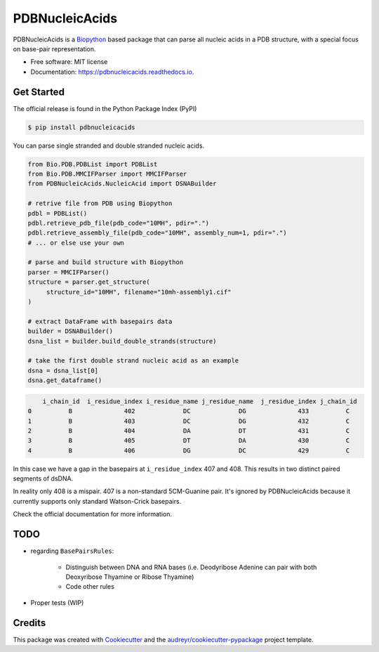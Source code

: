 ===============
PDBNucleicAcids
===============


.. image:: https://img.shields.io/pypi/v/pdbnucleicacids.svg
        :target: https://pypi.python.org/pypi/pdbnucleicacids

.. image:: https://readthedocs.org/projects/pdbnucleicacids/badge/?version=latest
        :target: https://pdbnucleicacids.readthedocs.io/en/latest/?version=latest
        :alt: Documentation Status

.. image:: https://pyup.io/repos/github/MorfeoRenai/pdbnucleicacids/shield.svg
     :target: https://pyup.io/repos/github/MorfeoRenai/pdbnucleicacids/
     :alt: Updates



PDBNucleicAcids is a `Biopython <https://biopython.org/>`_ based package that can parse
all nucleic acids in a PDB structure, with a special focus on
base-pair representation.

* Free software: MIT license
* Documentation: https://pdbnucleicacids.readthedocs.io.


Get Started
-----------

The official release is found in the Python Package Index (PyPI)

.. code-block:: console

    $ pip install pdbnucleicacids

You can parse single stranded and double stranded nucleic acids.

.. code-block:: python

    from Bio.PDB.PDBList import PDBList
    from Bio.PDB.MMCIFParser import MMCIFParser
    from PDBNucleicAcids.NucleicAcid import DSNABuilder
    
    # retrive file from PDB using Biopython
    pdbl = PDBList()
    pdbl.retrieve_pdb_file(pdb_code="10MH", pdir=".")
    pdbl.retrieve_assembly_file(pdb_code="10MH", assembly_num=1, pdir=".")
    # ... or else use your own
    
    # parse and build structure with Biopython
    parser = MMCIFParser()
    structure = parser.get_structure(
         structure_id="10MH", filename="10mh-assembly1.cif"
    )
    
    # extract DataFrame with basepairs data
    builder = DSNABuilder()
    dsna_list = builder.build_double_strands(structure)
    
    # take the first double strand nucleic acid as an example
    dsna = dsna_list[0]
    dsna.get_dataframe()

.. code-block:: console

        i_chain_id  i_residue_index i_residue_name j_residue_name  j_residue_index j_chain_id
    0          B              402             DC             DG              433          C
    1          B              403             DC             DG              432          C
    2          B              404             DA             DT              431          C
    3          B              405             DT             DA              430          C
    4          B              406             DG             DC              429          C

In this case we have a gap in the basepairs at ``i_residue_index`` 407 and 408.
This results in two distinct paired segments of dsDNA.

In reality only 408 is a mispair. 407 is a non-standard 5CM-Guanine pair.
It's ignored by PDBNucleicAcids because it currently supports only standard Watson-Crick
basepairs.

Check the official documentation for more information.


TODO
----

* regarding ``BasePairsRules``:

    * Distinguish between DNA and RNA bases (i.e. Deodyribose Adenine can pair with both
      Deoxyribose Thyamine or Ribose Thyamine)

    * Code other rules

* Proper tests (WIP)


Credits
-------

This package was created with Cookiecutter_ and the `audreyr/cookiecutter-pypackage`_ project template.

.. _Cookiecutter: https://github.com/audreyr/cookiecutter
.. _`audreyr/cookiecutter-pypackage`: https://github.com/audreyr/cookiecutter-pypackage

